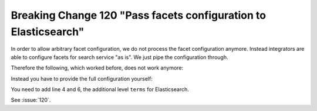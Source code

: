 Breaking Change 120 "Pass facets configuration to Elasticsearch"
================================================================

In order to allow arbitrary facet configuration, we do not process the facet configuration anymore.
Instead integrators are able to configure facets for search service "as is". We just pipe the
configuration through.

Therefore the following, which worked before, does not work anymore:

.. code-block:: typoscript
   :linenos:
   :emphasize-lines: 4

    plugin.tx_searchcore.settings.search {
        facets {
            category {
                field = categories
            }
        }
    }

Instead you have to provide the full configuration yourself:

.. code-block:: typoscript
   :linenos:
   :emphasize-lines: 4,6

    plugin.tx_searchcore.settings.search {
        facets {
            category {
                terms {
                    field = categories
                }
            }
        }
    }

You need to add line 4 and 6, the additional level ``terms`` for Elasticsearch.

See :issue:`120`.
